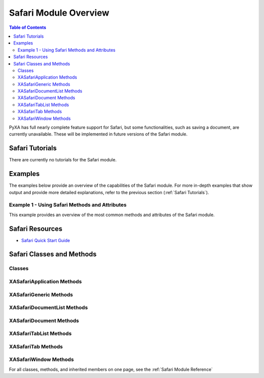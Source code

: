Safari Module Overview
======================

.. contents:: Table of Contents
   :depth: 3
   :local:

PyXA has full nearly complete feature support for Safari, but some functionalities, such as saving a document, are currently unavailable. These will be implemented in future versions of the Safari module.


Safari Tutorials
##################
There are currently no tutorials for the Safari module.

Examples
########
The examples below provide an overview of the capabilities of the Safari module. For more in-depth examples that show output and provide more detailed explanations, refer to the previous section (:ref:`Safari Tutorials`).

Example 1 - Using Safari Methods and Attributes
*****************************************************

This example provides an overview of the most common methods and attributes of the Safari module. 

.. code-block:: python
   :linenos:

   import PyXA

   # Open URL in new tab
   safari = PyXA.application("Safari")

   # Get open windows, documents, and tabs
   window1 = safari.front_window()
   window2 = safari.windows()[1]
   documents = safari.documents()
   current_doc = safari.current_document
   tabs = window1.tabs()
   current_tab = window1.current_tab

   # Get properties of documents
   urls = documents.url()
   names = documents.name()
   html = current_doc.source()

   # Get properties of tabs
   urls = tabs.url()
   texts = tabs.text()
   name = current_tab.name()

   # Filter documents and tabs
   doc1 = documents.by_url("https://apple.com")
   doc2 = documents.by_name("Apple")
   tab1 = tabs.by_index(1)
   tab2 = tabs.by_visible(True)

   # Bulk document operations
   documents.add_to_reading_list()
   documents.email()
   documents.do_javascript("alert('Testing 1 2 3');")
   documents.search("Example")

   # Bulk tab operations
   tabs.reload()
   tabs.add_to_reading_list()
   tabs.email()
   tabs.do_javascript("alert('Hello!');")
   tabs.search("Example")
   tabs.move_to(window2)
   tabs.duplicate_to(window2)

   # Sub-array operations
   some_tabs = tabs[3:5]
   some_tabs.close()

Safari Resources
##################
- `Safari Quick Start Guide <https://www.safari.org/safari-os/quick-start-guide/>`_

Safari Classes and Methods
############################

Classes
*******
   
.. autosummary:: PyXA.apps.Safari
   :nosignatures:

   ~PyXA.apps.Safari.XASafariApplication
   ~PyXA.apps.Safari.XASafariGeneric
   ~PyXA.apps.Safari.XASafariDocumentList
   ~PyXA.apps.Safari.XASafariDocument
   ~PyXA.apps.Safari.XASafariTabList
   ~PyXA.apps.Safari.XASafariTab
   ~PyXA.apps.Safari.XASafariWindow

XASafariApplication Methods
***************************
   
.. autosummary:: PyXA.apps.XASafariApplication
   :nosignatures:

   ~PyXA.apps.Safari.XASafariApplication.open
   ~PyXA.apps.Safari.XASafariApplication.show_bookmarks
   ~PyXA.apps.Safari.XASafariApplication.add_to_reading_list
   ~PyXA.apps.Safari.XASafariApplication.search
   ~PyXA.apps.Safari.XASafariApplication.search_in_tab
   ~PyXA.apps.Safari.XASafariApplication.do_javascript
   ~PyXA.apps.Safari.XASafariApplication.email
   ~PyXA.apps.Safari.XASafariApplication.make

XASafariGeneric Methods
***********************
   
.. autosummary:: PyXA.apps.XASafariGeneric
   :nosignatures:
   
   ~PyXA.apps.Safari.XASafariGeneric.search
   ~PyXA.apps.Safari.XASafariGeneric.add_to_reading_list
   ~PyXA.apps.Safari.XASafariGeneric.do_javascript
   ~PyXA.apps.Safari.XASafariGeneric.email
   ~PyXA.apps.Safari.XASafariGeneric.reload

XASafariDocumentList Methods
****************************
   
.. autosummary:: PyXA.apps.XASafariDocumentList
   :nosignatures:
   
   ~PyXA.apps.Safari.XASafariDocumentList.name
   ~PyXA.apps.Safari.XASafariDocumentList.modified
   ~PyXA.apps.Safari.XASafariDocumentList.file
   ~PyXA.apps.Safari.XASafariDocumentList.source
   ~PyXA.apps.Safari.XASafariDocumentList.url
   ~PyXA.apps.Safari.XASafariDocumentList.text
   ~PyXA.apps.Safari.XASafariDocumentList.by_name
   ~PyXA.apps.Safari.XASafariDocumentList.by_modified
   ~PyXA.apps.Safari.XASafariDocumentList.by_file
   ~PyXA.apps.Safari.XASafariDocumentList.by_source
   ~PyXA.apps.Safari.XASafariDocumentList.by_url
   ~PyXA.apps.Safari.XASafariDocumentList.by_text
   ~PyXA.apps.Safari.XASafariDocumentList.reload
   ~PyXA.apps.Safari.XASafariDocumentList.add_to_reading_list
   ~PyXA.apps.Safari.XASafariDocumentList.email
   ~PyXA.apps.Safari.XASafariDocumentList.do_javascript
   ~PyXA.apps.Safari.XASafariDocumentList.search
   ~PyXA.apps.Safari.XASafariDocumentList.close

XASafariDocument Methods
************************
   
.. autosummary:: PyXA.apps.XASafariDocument
   :nosignatures:
   
   ~PyXA.apps.Safari.XASafariDocument.print

XASafariTabList Methods
***********************
   
.. autosummary:: PyXA.apps.XASafariTabList
   :nosignatures:
   
   ~PyXA.apps.Safari.XASafariTabList.source
   ~PyXA.apps.Safari.XASafariTabList.url
   ~PyXA.apps.Safari.XASafariTabList.index
   ~PyXA.apps.Safari.XASafariTabList.text
   ~PyXA.apps.Safari.XASafariTabList.visible
   ~PyXA.apps.Safari.XASafariTabList.name
   ~PyXA.apps.Safari.XASafariTabList.by_source
   ~PyXA.apps.Safari.XASafariTabList.by_url
   ~PyXA.apps.Safari.XASafariTabList.by_index
   ~PyXA.apps.Safari.XASafariTabList.by_text
   ~PyXA.apps.Safari.XASafariTabList.by_visible
   ~PyXA.apps.Safari.XASafariTabList.by_name
   ~PyXA.apps.Safari.XASafariTabList.reload
   ~PyXA.apps.Safari.XASafariTabList.add_to_reading_list
   ~PyXA.apps.Safari.XASafariTabList.email
   ~PyXA.apps.Safari.XASafariTabList.do_javascript
   ~PyXA.apps.Safari.XASafariTabList.search
   ~PyXA.apps.Safari.XASafariTabList.move_to
   ~PyXA.apps.Safari.XASafariTabList.duplicate_to
   ~PyXA.apps.Safari.XASafariTabList.close

XASafariTab Methods
*******************
   
.. autosummary:: PyXA.apps.XASafariTab
   :nosignatures:
   
   ~PyXA.apps.Safari.XASafariTab.move_to
   ~PyXA.apps.Safari.XASafariTab.duplicate_to

XASafariWindow Methods
**********************
   
.. autosummary:: PyXA.apps.XASafariWindow
   :nosignatures:
   
   ~PyXA.apps.Safari.XASafariWindow.tabs

For all classes, methods, and inherited members on one page, see the :ref:`Safari Module Reference`